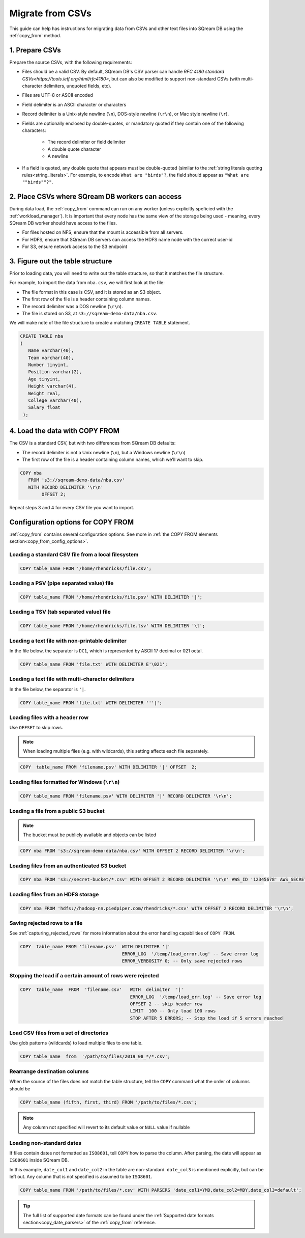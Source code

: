 .. _csv:

**********************
Migrate from CSVs
**********************

This guide can help has instructions for migrating data from CSVs and other text files into SQream DB using the :ref:`copy_from` method.


1. Prepare CSVs
=====================

Prepare the source CSVs, with the following requirements:

* Files should be a valid CSV. By default, SQream DB's CSV parser can handle `RFC 4180 standard CSVs<https://tools.ietf.org/html/rfc4180>`, but can also be modified to support non-standard CSVs (with multi-character delimiters, unquoted fields, etc).

* Files are UTF-8 or ASCII encoded

* Field delimiter is an ASCII character or characters

* Record delimiter is a Unix-style newline (``\n``), DOS-style newline (``\r\n``), or Mac style newline (``\r``).

* Fields are optionally enclosed by double-quotes, or mandatory quoted if they contain one of the following characters:

   * The record delimiter or field delimiter

   * A double quote character

   * A newline

* If a field is quoted, any double quote that appears must be double-quoted (similar to the :ref:`string literals quoting rules<string_literals>`. For example, to encode ``What are "birds"?``, the field should appear as ``"What are ""birds""?"``.

2. Place CSVs where SQream DB workers can access
=======================================================

During data load, the :ref:`copy_from` command can run on any worker (unless explicitly speficied with the :ref:`workload_manager`).
It is important that every node has the same view of the storage being used - meaning, every SQream DB worker should have access to the files.

* For files hosted on NFS, ensure that the mount is accessible from all servers.

* For HDFS, ensure that SQream DB servers can access the HDFS name node with the correct user-id

* For S3, ensure network access to the S3 endpoint

3. Figure out the table structure
===============================================

Prior to loading data, you will need to write out the table structure, so that it matches the file structure.

For example, to import the data from ``nba.csv``, we will first look at the file:

.. csv-table:: nba.csv
   :file: nba-t10.csv
   :widths: auto
   :header-rows: 1 

* The file format in this case is CSV, and it is stored as an S3 object.

* The first row of the file is a header containing column names.

* The record delimiter was a DOS newline (``\r\n``).

* The file is stored on S3, at ``s3://sqream-demo-data/nba.csv``.


We will make note of the file structure to create a matching ``CREATE TABLE`` statement.

.. code-block:: postgres
   
   CREATE TABLE nba
   (
      Name varchar(40),
      Team varchar(40),
      Number tinyint,
      Position varchar(2),
      Age tinyint,
      Height varchar(4),
      Weight real,
      College varchar(40),
      Salary float
    );


4. Load the data with COPY FROM
====================================

The CSV is a standard CSV, but with two differences from SQream DB defaults:

* The record delimiter is not a Unix newline (``\n``), but a Windows newline (``\r\n``)

* The first row of the file is a header containing column names, which we'll want to skip.

.. code-block:: postgres
   
   COPY nba
      FROM 's3://sqream-demo-data/nba.csv'
      WITH RECORD DELIMITER '\r\n'
           OFFSET 2;


Repeat steps 3 and 4 for every CSV file you want to import.


Configuration options for COPY FROM
=======================================

:ref:`copy_from` contains several configuration options. See more in :ref:`the COPY FROM elements section<copy_from_config_options>`.

Loading a standard CSV file from a local filesystem
---------------------------------------------------------

.. code-block:: postgres
   
   COPY table_name FROM '/home/rhendricks/file.csv';


Loading a PSV (pipe separated value) file
-------------------------------------------

.. code-block:: postgres
   
   COPY table_name FROM '/home/rhendricks/file.psv' WITH DELIMITER '|';

Loading a TSV (tab separated value) file
-------------------------------------------

.. code-block:: postgres
   
   COPY table_name FROM '/home/rhendricks/file.tsv' WITH DELIMITER '\t';

Loading a text file with non-printable delimiter
-----------------------------------------------------

In the file below, the separator is ``DC1``, which is represented by ASCII 17 decimal or 021 octal.

.. code-block:: postgres
   
   COPY table_name FROM 'file.txt' WITH DELIMITER E'\021';

Loading a text file with multi-character delimiters
-----------------------------------------------------

In the file below, the separator is ``'|``.

.. code-block:: postgres
   
   COPY table_name FROM 'file.txt' WITH DELIMITER '''|';

Loading files with a header row
-----------------------------------

Use ``OFFSET`` to skip rows.

.. note:: When loading multiple files (e.g. with wildcards), this setting affects each file separately.

.. code-block:: postgres

   COPY  table_name FROM 'filename.psv' WITH DELIMITER '|' OFFSET  2;

Loading files formatted for Windows (``\r\n``)
---------------------------------------------------

.. code-block:: postgres

   COPY table_name FROM 'filename.psv' WITH DELIMITER '|' RECORD DELIMITER '\r\n';

Loading a file from a public S3 bucket
------------------------------------------

.. note:: The bucket must be publicly available and objects can be listed

.. code-block:: postgres

   COPY nba FROM 's3://sqream-demo-data/nba.csv' WITH OFFSET 2 RECORD DELIMITER '\r\n';

Loading files from an authenticated S3 bucket
---------------------------------------------------

.. code-block:: postgres

   COPY nba FROM 's3://secret-bucket/*.csv' WITH OFFSET 2 RECORD DELIMITER '\r\n' AWS_ID '12345678' AWS_SECRET 'super_secretive_secret';

Loading files from an HDFS storage
---------------------------------------------------

.. code-block:: postgres

   COPY nba FROM 'hdfs://hadoop-nn.piedpiper.com/rhendricks/*.csv' WITH OFFSET 2 RECORD DELIMITER '\r\n';


Saving rejected rows to a file
----------------------------------

See :ref:`capturing_rejected_rows` for more information about the error handling capabilities of ``COPY FROM``.

.. code-block:: postgres

   COPY  table_name FROM 'filename.psv'  WITH DELIMITER '|'
                                         ERROR_LOG  '/temp/load_error.log' -- Save error log
                                         ERROR_VERBOSITY 0; -- Only save rejected rows


Stopping the load if a certain amount of rows were rejected
------------------------------------------------------------------

.. code-block:: postgres

   COPY  table_name  FROM  'filename.csv'   WITH  delimiter  '|'  
                                            ERROR_LOG  '/temp/load_err.log' -- Save error log
                                            OFFSET 2 -- skip header row
                                            LIMIT  100 -- Only load 100 rows
                                            STOP AFTER 5 ERRORS; -- Stop the load if 5 errors reached

Load CSV files from a set of directories
------------------------------------------

Use glob patterns (wildcards) to load multiple files to one table.

.. code-block:: postgres

   COPY table_name  from  '/path/to/files/2019_08_*/*.csv';


Rearrange destination columns
---------------------------------

When the source of the files does not match the table structure, tell the ``COPY`` command what the order of columns should be

.. code-block:: postgres

   COPY table_name (fifth, first, third) FROM '/path/to/files/*.csv';

.. note:: Any column not specified will revert to its default value or ``NULL`` value if nullable

Loading non-standard dates
----------------------------------

If files contain dates not formatted as ``ISO8601``, tell ``COPY`` how to parse the column. After parsing, the date will appear as ``ISO8601`` inside SQream DB.

In this example, ``date_col1`` and ``date_col2`` in the table are non-standard. ``date_col3`` is mentioned explicitly, but can be left out. Any column that is not specified is assumed to be ``ISO8601``.

.. code-block:: postgres

   COPY table_name FROM '/path/to/files/*.csv' WITH PARSERS 'date_col1=YMD,date_col2=MDY,date_col3=default';

.. tip:: The full list of supported date formats can be found under the :ref:`Supported date formats section<copy_date_parsers>` of the :ref:`copy_from` reference.
